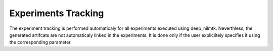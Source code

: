Experiments Tracking
=======================================

The experiment tracking is performed automaticaly for all experiments
executed using deep_nilmtk. Neverthless, the generated artifcats are not automaticaly
linked in the experiments. It is done only if the user expliciltely specifies it using 
the corresponding parameter. 

.. code-block:: python
   :emphasize-lines: 19

    experiment = {
      'power': {'mains': ['active'],'appliance': ['active']},
      'sample_rate': 6,
      'appliances': [ 
            'fridge',
            'washing machine',
           	'dish washer',
          ],
      'artificial_aggregate': False,
      'DROP_ALL_NANS': True,
      'methods': {
              'WAVENILM': NILMExperiment({
                   "model_name": 'WAVENILM', 
                   'context_size': 481, 
                   'input_norm':'z-norm',
                   'target_norm':'z-norm',
                   'feature_type':'mains',
                   'max_nb_epochs':max_nb_epochs,
                   'log_artificat':True,
                   }),
      },

      'train': {
        'datasets': {
         data: {
            'path': data_path,
            'buildings': {
                  1: {
                        'start_time': '2015-01-04',
                        'end_time': '2015-03-30'
              }
            }
         }
        }
      },
        'test': {
        'datasets': {
        
          data: {
            'path': data_path,
            'buildings': {
                  1: {
                        'start_time': '2015-04-16',
                        'end_time': '2015-05-15'
                    }
            }
          }
        },
            'metrics':['mae','nde','f1score', 'rmse']
        }

    }

